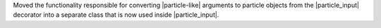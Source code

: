 Moved the functionality responsible for converting |particle-like|
arguments to particle objects from the |particle_input| decorator into a
separate class that is now used inside |particle_input|.
